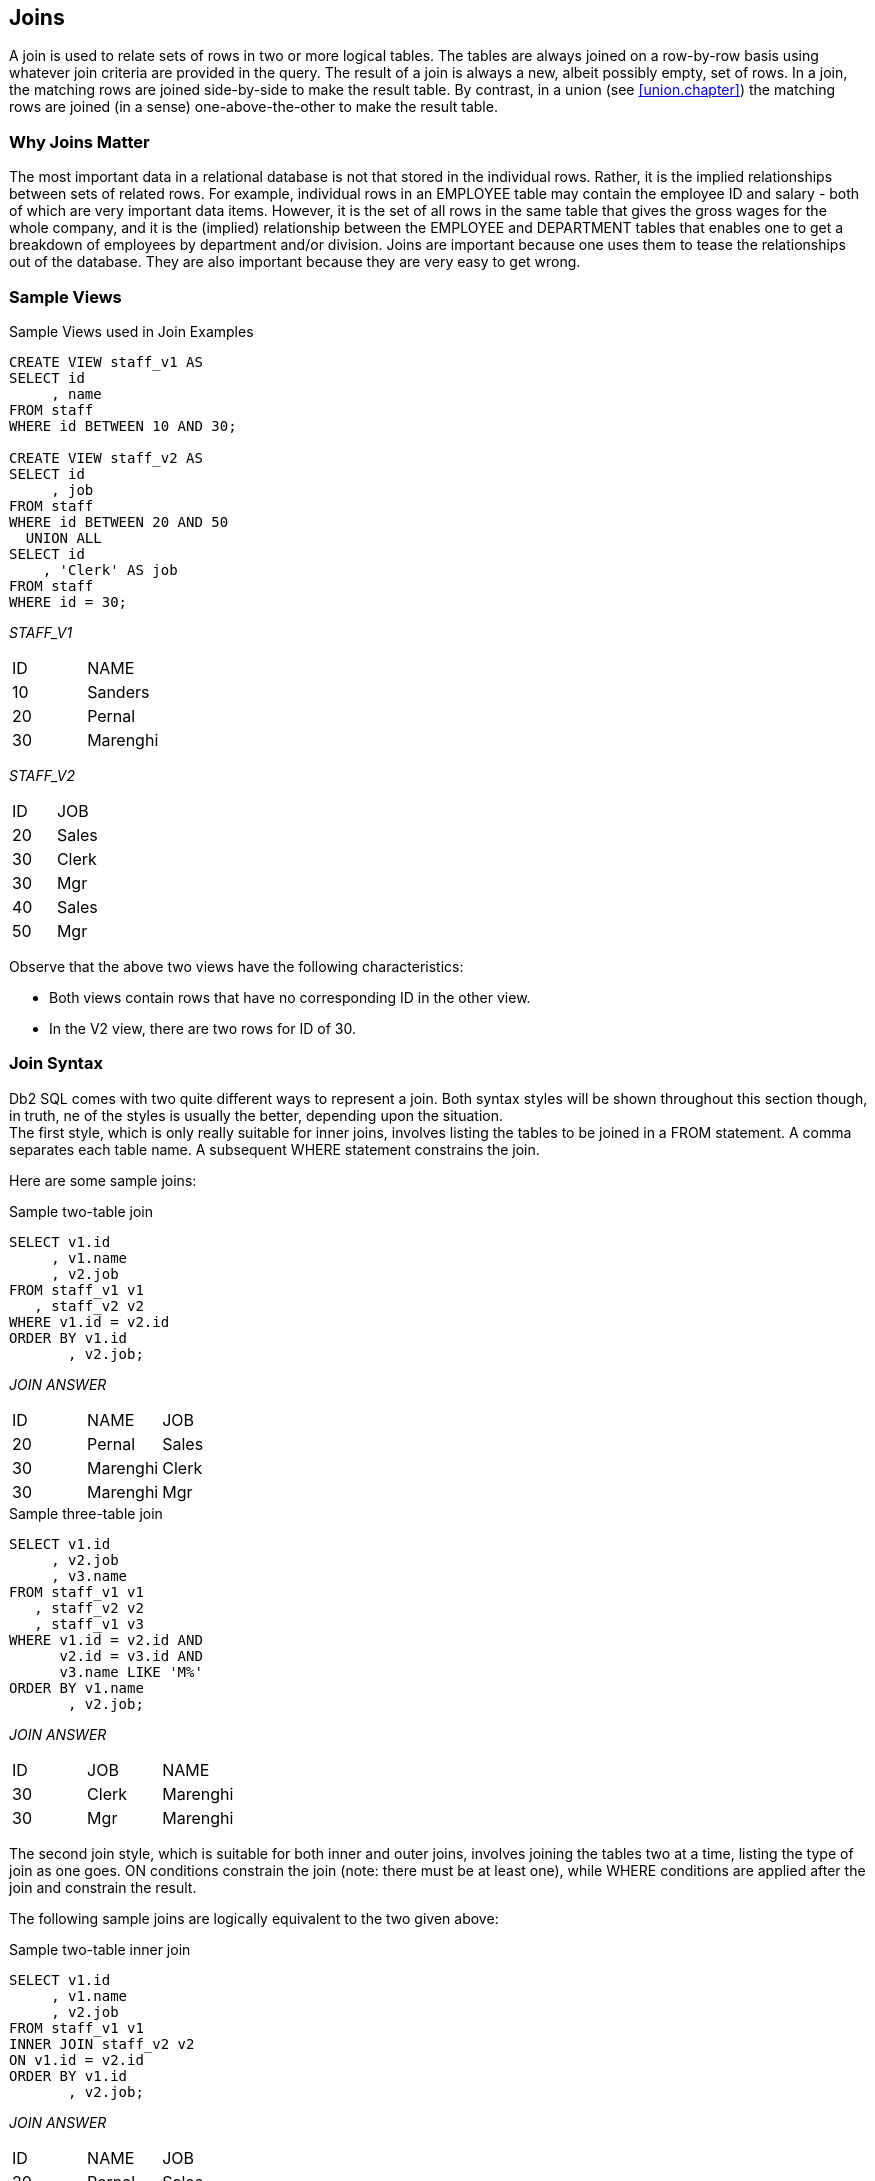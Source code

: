 [[join.chapter]]
== Joins

A join is used to relate sets of rows in two or more logical tables. The tables are always joined on a row-by-row basis using whatever join criteria are provided in the query. The result of a join is always a new, albeit possibly empty, set of rows. In a join, the matching rows are joined side-by-side to make the result table. By contrast, in a union (see <<union.chapter>>) the matching rows are joined (in a sense) one-above-the-other to make the result table.

=== Why Joins Matter

The most important data in a relational database is not that stored in the individual rows. Rather, it is the implied relationships between sets of related rows. For example, individual rows in an EMPLOYEE table may contain the employee ID and salary - both of which are very important data items. However, it is the set of all rows in the same table that gives the gross wages for the whole company, and it is the (implied) relationship between the EMPLOYEE and DEPARTMENT tables that enables one to get a breakdown of employees by department and/or division. Joins are important because one uses them to tease the relationships out of the database. They are also important because they are very easy to get wrong.

=== Sample Views

.Sample Views used in Join Examples
[source,sql]
....
CREATE VIEW staff_v1 AS
SELECT id
     , name
FROM staff
WHERE id BETWEEN 10 AND 30;

CREATE VIEW staff_v2 AS
SELECT id
     , job
FROM staff
WHERE id BETWEEN 20 AND 50
  UNION ALL
SELECT id
    , 'Clerk' AS job
FROM staff
WHERE id = 30;
....

_STAFF_V1_

|===
|ID|NAME 
|10|Sanders
|20|Pernal
|30|Marenghi
|===

_STAFF_V2_

|===
|ID|JOB 
|20|Sales
|30|Clerk
|30|Mgr
|40|Sales
|50|Mgr
|===

Observe that the above two views have the following characteristics:

* Both views contain rows that have no corresponding ID in the other view.
* In the V2 view, there are two rows for ID of 30.

=== Join Syntax

Db2 SQL comes with two quite different ways to represent a join. Both syntax styles will be shown throughout this section though, in truth, ne of the styles is usually the better, depending upon the situation. + 
The first style, which is only really suitable for inner joins, involves listing the tables to be joined in a FROM statement. A comma separates each table name. A subsequent WHERE statement constrains the join.

Here are some sample joins:

.Sample two-table join
[source,sql]
....
SELECT v1.id
     , v1.name
     , v2.job
FROM staff_v1 v1
   , staff_v2 v2
WHERE v1.id = v2.id
ORDER BY v1.id
       , v2.job;
....

_JOIN ANSWER_

|===
|ID|NAME    |JOB
|20|Pernal  |Sales
|30|Marenghi|Clerk
|30|Marenghi|Mgr
|===

.Sample three-table join
[source,sql]
....
SELECT v1.id
     , v2.job
     , v3.name
FROM staff_v1 v1
   , staff_v2 v2
   , staff_v1 v3
WHERE v1.id = v2.id AND 
      v2.id = v3.id AND
      v3.name LIKE 'M%'
ORDER BY v1.name
       , v2.job;
....

_JOIN ANSWER_

|===
|ID|JOB  |NAME
|30|Clerk|Marenghi
|30|Mgr  |Marenghi
|===

The second join style, which is suitable for both inner and outer joins, involves joining the tables two at a time, listing the type of join as one goes. ON conditions constrain the join (note: there must be at least one), while WHERE conditions are applied after the join and constrain the result.

The following sample joins are logically equivalent to the two given above:

.Sample two-table inner join
[source,sql]
....
SELECT v1.id
     , v1.name
     , v2.job
FROM staff_v1 v1
INNER JOIN staff_v2 v2
ON v1.id = v2.id
ORDER BY v1.id
       , v2.job;
....

_JOIN ANSWER_

|===
|ID|NAME    |JOB
|20|Pernal  |Sales
|30|Marenghi|Clerk
|30|Marenghi|Mgr|
|===

.Sample three-table inner join
[source,sql]
....
SELECT v1.id
     , v2.job
     , v3.name
FROM staff_v1 v1 
JOIN staff_v2 v2
ON v1.id = v2.id
JOIN staff_v1 v3
ON v2.id = v3.id
WHERE v3.name LIKE 'M%'
ORDER BY v1.name
       , v2.job;
....

_STAFF_V1_

|===
|ID|NAME
|10|Sanders
|20|Pernal 
|30|Marenghi
|===

_JOIN ANSWER_

|===
|ID|JOB  |NAME
|30|Clerk|Marenghi
|30|Mgr  |Marenghi
|===

_STAFF_V2_

|===
|ID|JOB 
|20|Sales 
|30|Clerk 
|30|Mgr
|40|Sales 
|50|Mgr
|===

==== Query Processing Sequence

The following table lists the sequence with which various parts of a query are executed:

.Query Processing Sequence
[source,sql]
....
FROM clause
JOIN ON clause
WHERE clause
GROUP BY and aggregate
HAVING clause
SELECT list
ORDER BY clause
FETCH FIRST
....

Observe that ON predicates (e.g. in an outer join) are always processed before any WHERE predicates (in the same join) are applied. Ignoring this processing sequence can cause what looks like an outer join to run as an inner join - see figure 633.

[[on-vs-where]]
==== ON vs. WHERE

A join written using the second syntax style shown above can have either, or both, ON and WHERE checks. These two types of check work quite differently:

* *WHERE* checks are used to filter rows, and to define the nature of the join. Only those rows that match all WHERE checks are returned.
* *ON* checks define the nature of the join. They are used to categorize rows as either joined or not-joined, rather than to exclude rows from the answer-set, though they may do this in some situations.

Let illustrate this difference with a simple, if slightly silly, left outer join:

.Sample Views used in Join Examples
[source,sql]
....
SELECT *
FROM staff_v1 v1
LEFT OUTER JOIN staff_v2 v2
ON 1 = 1
AND v1.id = v2.id
ORDER BY v1.id
       , v2.job;
....

_ANSWER_

|===
|ID|NAME    |ID|JOB
|10|Sanders |- |-
|20|Pernal  |20|Sales
|30|Marenghi|30|Clerk
|30|Marenghi|30|Mgr
|===

Now lets replace the second ON check with a WHERE check:

.Sample Views used in Join Examples
[source,sql]
....
SELECT *
FROM staff_v1 v1
LEFT OUTER JOIN staff_v2 v2
ON 1 = 1
WHERE v1.id = v2.id
ORDER BY v1.id
       , v2.job;
....

_ANSWER_

|===
|ID|NAME    |ID|JOB
|20|Pernal  |20|Sales
|30|Marenghi|30|Clerk
|30|Marenghi|30|Mgr
|===

In the first example above, all rows were retrieved from the V1 view.
Then, for each row, the two ON checks were used to find matching rows in the V2 view. In the second query, all rows were again retrieved from the V1 view. Then each V1 row was joined to every row in the V2 view using the (silly) ON check. Finally, the WHERE check (which is always done after the join) was applied to filter out all pairs that do not match on ID. Can an ON check ever exclude rows? The answer is complicated:

* In an inner join, an ON check can exclude rows because it is used to define the nature of the join and, by definition, in an inner join only matching rows are returned.
* In a partial outer join, an ON check on the originating table does not exclude rows. It simply categorizes each row as participating in the join or not.
* In a partial outer join, an ON check on the table to be joined to can exclude rows because if the row fails the test, it does not match the join.
* In a full outer join, an ON check never excludes rows. It simply categorizes them as matching the join or not.
* Each of the above principles will be demonstrated as we look at the different types of join.

[[join.types]]
==== Join Types

A generic join matches one row with another to create a new compound row. Joins can be categorized by the nature of the match between the joined rows. In this section we shall discuss each join type and how to code it in SQL.

===== Inner Join

An inner-join is another name for a standard join in which two sets of columns are joined by matching those rows that have equal data values.
Most of the joins that one writes will probably be of this kind and, assuming that suitable indexes have been created, they will almost always be very efficient.

_STAFF_V1_

|===
|ID|NAME
|10|Sanders
|20|Pernal
|30|Marenghi
|===

_STAFF_V2_

|===
|ID|JOB 
|20|Sales 
|30|Clerk 
|30|Mgr
|40|Sales 
|50|Mgr|
|===

===== Join on ID

_INNER-JOIN ANSWER_

|===
|ID|NAME    |ID|JOB
|20|Pernal  |20|Sales
|30|Marenghi|30|Clerk
|30|Marenghi|30|Mgr
|===

.Inner Join SQL (1 of 2)
[source,sql]
....
SELECT *
FROM staff_v1 v1
   , staff_v2 v2
WHERE v1.id = v2.id
ORDER BY v1.id
       , v2.job;
....

_ANSWER_

|===
|ID|NAME    |ID|JOB
|20|Pernal  |20|Sales
|30|Marenghi|30|Clerk
|30|Marenghi|30|Mgr
|===

.Inner Join SQL (2 of 2)
[source,sql]
....
SELECT *
FROM staff_v1 v1
INNER JOIN staff_v2 v2
ON v1.id = v2.id
ORDER BY v1.id
       , v2.job;
....

_ANSWER_

|===
|ID|NAME    |ID|JOB
|20|Pernal  |20|Sales
|30|Marenghi|30|Clerk
|30|Marenghi|30|Mgr
|===

[[on.and.where.usage]]
==== ON and WHERE Usage

In an inner join only, an ON and a WHERE check work much the same way. Both define the nature of the join, and because in an inner join, only matching rows are returned, both act to exclude all rows that do not match the join. Below is an inner join that uses an ON check to exclude managers:

.Inner join, using ON check
[source,sql]
....
SELECT *
FROM staff_v1 v1
INNER JOIN staff_v2 v2
ON  v1.id  = v2.id 
AND v2.job <> 'Mgr'
ORDER BY v1.id
       , v2.job;
....

_ANSWER_

|===
|ID|NAME    |ID|JOB
|20|Pernal  |20|Sales
|30|Marenghi|30|Clerk
|===

Here is the same query written using a WHERE check

.Inner join, using WHERE check
[source,sql]
....
SELECT *
FROM staff_v1 v1
INNER JOIN staff_v2 v2
ON v1.id = v2.id
WHERE v2.job <> 'Mgr'
ORDER BY v1.id
       , v2.job;
....

_ANSWER_

|===
|ID|NAME    |ID|JOB
|20|Pernal  |20|Sales
|30|Marenghi|30|Clerk
|===

[[left.outer.join]]
==== Left Outer Join

A left outer join is the same as saying that I want all of the rows in the first table listed, plus any matching rows in the second table:

pass:[_STAFF_V1_]

|===
|ID|NAME 
|10|Sanders 
|20|Pernal 
|30|Marenghi
|===

pass:[_STAFF_V2_]

|===
|ID|JOB 
|20|Sales 
|30|Clerk 
|30|Mgr
|40|Sales 
|50|Mgr
|===

_LEFT-OUTER-JOIN ANSWER_

.Example of Left Outer Join
|===
|ID|NAME    |ID|JOB
|10|Sanders |- |
|20|Pernal  |20|Sales
|30|Marenghi|30|Clerk
|30|Marenghi|30|Mgr
|===

.Left Outer Join SQL (1 of 2)
[source,sql]
....
SELECT *
FROM staff_v1 v1
LEFT OUTER JOIN staff_v2 v2
ON v1.id = v2.id
ORDER BY 1,4;
....

It is possible to code a left outer join using the standard inner join syntax (with commas between tables), but it is a lot of work:

.Left Outer Join SQL (2 of 2)
[source,sql]
....
SELECT v1.*                                   -- (1)
     , v2.*
FROM staff_v1 v1
   , staff_v2 v2
WHERE v1.id = v2.id
UNION
SELECT v1.*                                   -- (2)
     , CAST(NULL AS SMALLINT) AS id
     , CAST(NULL AS CHAR(5)) AS job
FROM staff_v1 v1
WHERE v1.id NOT IN
      (SELECT id FROM staff_v2)
ORDER BY 1,4;
....

*(1)* This join gets all rows in STAFF_V1 that match rows in STAFF_V2.
*(2)* This query gets all the rows in STAFF_V1 with no matching rows in STAFF_V2.

==== ON and WHERE Usage

In any type of join, a WHERE check works as if the join is an inner join. If no row matches, then no row is returned, regardless of what table the predicate refers to. By contrast, in a left or right outer join, an ON check works differently, depending on what table field it refers to:

* If it refers to a field in the table being joined to, it determines whether the related row matches the join or not.
* If it refers to a field in the table being joined from, it determines whether the related row finds a match or not. Regardless, the row will be returned.

In the next example, those rows in the table being joined to (i.e. the V2 view) that match on ID, and that are not for a manager are joined to:

.ON check on table being joined to
[source,sql]
....
SELECT *
FROM staff_v1 v1
LEFT OUTER JOIN staff_v2 v2
ON  v1.id  =  v2.id
AND v2.job <> 'Mgr'
ORDER BY v1.id
       , v2.job;
....

_ANSWER_

|===
|ID|NAME    |ID|JOB
|10|Sanders |  |
|20|Pernal  |20|Sales
|30|Marenghi|30|Clerk|
|===

If we rewrite the above query using a WHERE check we will lose a row (of output) because the check is applied after the join is done, and a null JOB does not match:

.WHERE check on table being joined to (1 of 2)
[source,sql]
....
SELECT *
FROM staff_v1 v1
LEFT OUTER JOIN staff_v2 v2
ON v1.id = v2.id
WHERE v2.job <> 'Mgr'
ORDER BY v1.id
       , v2.job;
....

_ANSWER_
|===
|ID|NAME    |ID|JOB
|20|Pernal  |20|Sales
|30|Marenghi|30|Clerk
|===

We could make the WHERE equivalent to the ON, if we also checked for nulls:

.WHERE check on table being joined to (2 of 2)
[source,sql]
....
SELECT *
FROM staff_v1 v1
LEFT OUTER JOIN staff_v2 v2
ON v1.id = v2.id
WHERE (v2.job <> 'Mgr' OR
       v2.job IS NULL)
ORDER BY v1.id
       , v2.job;
....

_ANSWER_

|===
|ID| NAME|ID| JOB
|10| Sanders||
|20| Pernal|20| Sales
|30|Marenghi| 30| Clerk|
|===

In the next example, those rows in the table being joined from (i.e. the V1 view) that match on ID and have a NAME > 'N' participate in the join. Note however that V1 rows that do not participate in the join (i.e. ID = 30) are still returned:

.ON check on table being joined from
[source,sql]
....
SELECT *
FROM staff_v1 v1
LEFT OUTER JOIN staff_v2 v2
ON v1.id = v2.id
AND v1.name > 'N'
ORDER BY v1.id
       , v2.job;
....

_ANSWER_

|===
|ID|NAME    |ID|JOB
|10|Sanders |- |-
|20|Pernal  |20|Sales
|30|Marenghi|- |-
|===

If we rewrite the above query using a WHERE check (on NAME) we will lose a row because now the check excludes rows from the answer-set, rather than from participating in the join:

.WHERE check on table being joined from
[source,sql]
....
SELECT *
FROM staff_v1 v1
LEFT OUTER JOIN staff_v2 v2
ON v1.id = v2.id
WHERE v1.name > 'N'
ORDER BY v1.id
       , v2.job;
....

_ANSWER_

|===
|ID|NAME   |ID|JOB
|10|Sanders|  |
|20|Pernal |20|Sales
|===

Unlike in the previous example, there is no way to alter the above WHERE check to make it logically equivalent to the prior ON check. The ON and the WHERE are applied at different times and for different purposes, and thus do completely different things.

==== Right Outer Join

A right outer join is the inverse of a left outer join. One gets every row in the second table listed, plus any matching rows in the first table:

pass:[_STAFF_V1_]
|===
|ID|NAME 
|10|Sanders 
|20|Pernal 
|30|Marenghi|
|===

pass:[_STAFF_V2_]
|===
|ID|JOB 
|20|Sales 
|30|Clerk 
|30|Mgr
|40|Sales 
|50|Mgr
|===

_RIGHT-OUTER-JOIN ANSWER_
.Example of Right Outer Join
|===
|ID|NAME    |ID|JOB
|20|Pernal  |20|Sales
|30|Marenghi|30|Clerk
|30|Marenghi|30|Mgr
|  |        |40|Sales
|  |        |50|Mgr
|===

.Right Outer Join SQL (1 of 2)
[source,sql]
....
SELECT *
FROM staff_v1 v1
RIGHT OUTER JOIN staff_v2 v2
ON v1.id = v2.id
ORDER BY v2.id
       , v2.job;
....

_ANSWER_
|===
|ID|NAME    |ID|JOB
|20|Pernal  |20|Sales
|30|Marenghi|30|Clerk
|30|Marenghi|30|Mgr
|- |        |40|Sales
|- |        |50|Mgr
|===

It is also possible to code a right outer join using the standard inner join syntax:

.Right Outer Join SQL (2 of 2)
[source,sql]
....
SELECT v1.*
     , v2.*
FROM staff_v1 v1
   , staff_v2 v2
WHERE v1.id = v2.id
UNION
SELECT CAST(NULL AS SMALLINT) AS id
     , CAST(NULL AS VARCHAR(9)) AS name
     , v2.*
FROM staff_v2 v2
WHERE v2.id NOT IN
      (SELECT id FROM staff_v1)
ORDER BY 3, 4;
....

_ANSWER_
|===
|ID|NAME    |ID|JOB
|20|Pernal  |20|Sales
|30|Marenghi|30|Clerk
|30|Marenghi|30|Mgr
|  |        |40|Sales
|  |        |50|Mgr
|===

===== ON and WHERE Usage

The rules for ON and WHERE usage are the same in a right outer join as they are for a left outer join (see <<left.outer.join>>), except that the relevant tables are reversed.

[[full.outer.joins]]
==== Full Outer Joins

A full outer join occurs when all of the matching rows in two tables are joined, and there is also returned one copy of each non-matching row in both tables.

pass:[_STAFF_V1_]
|===
|ID|NAME 
|10|Sanders 
|20|Pernal 
|30|Marenghi
|===
pass:[_STAFF_V2_]

|===
|ID|JOB 
|20|Sales 
|30|Clerk 
|30|Mgr
|40|Sales 
|50|Mgr|
|===

_FULL-OUTER-JOIN ANSWER_
.Example of Full Outer Join
|===
|ID|NAME    |ID|JOB
|10|Sanders |  |
|20|Pernal  |20|Sales
|30|Marenghi|30|Clerk
|30|Marenghi|30|Mgr
|  |        |40|Sales
|  |        |50|Mgr
|===

.Full Outer Join SQL
[source,sql]
....
SELECT *
FROM staff_v1 v1
FULL OUTER JOIN staff_v2 v2
ON v1.id = v2.id
ORDER BY v1.id
       , v2.id
       , v2.job;
....

_ANSWER_
|===
|ID|NAME    |ID|JOB
|10|Sanders |  |
|20|Pernal  |20|Sales
|30|Marenghi|30|Clerk
|30|Marenghi|30|Mgr
|´ |        |40|Sales
|  |        |50|Mgr
|===

Here is the same done using the standard inner join syntax:

.Full Outer Join SQL
[source,sql]
....
SELECT v1.*
     , v2.*
FROM staff_v1 v1
   , staff_v2 v2
WHERE v1.id = v2.id
UNION
SELECT v1.*
     , CAST(NULL AS SMALLINT) AS id
     , CAST(NULL AS CHAR(5)) AS job
FROM staff_v1 v1
WHERE v1.id NOT IN
      (SELECT id FROM staff_v2)
UNION
SELECT CAST(NULL AS SMALLINT) AS id
     , CAST(NULL AS VARCHAR(9)) AS name
     , v2.*
FROM staff_v2 v2
WHERE v2.id NOT IN
      (SELECT id FROM staff_v1)
ORDER BY 1,3,4;
....

_ANSWER_
|===
|ID|NAME    |ID|JOB
|10|Sanders |  |
|20|Pernal  |20|Sales
|30|Marenghi|30|Clerk
|30|Marenghi|30|Mgr
|  |        |40|Sales
|  |        |50|Mgr
|===

The above is reasonably hard to understand when two tables are involved, and it goes down hill fast as more tables are joined. Avoid.

===== ON and WHERE Usage

In a full outer join, an ON check is quite unlike a WHERE check in that it never results in a row being excluded from the answer set. All it does is categorize the input row as being either matching or non-matching. For example, in the following full outer join, the ON check joins those rows with equal key values:

.Full Outer Join, match on keys
[source,sql]
....
SELECT *
FROM staff_v1 v1
FULL OUTER JOIN staff_v2 v2
ON v1.id = v2.id
ORDER BY v1.id
       , v2.id
       , v2.job;
....

_ANSWER_

|===
|ID|NAME    |ID|JOB
|10|Sanders |  |
|20|Pernal  |20|Sales
|30|Marenghi|30|Clerk
|30|Marenghi|30|Mgr
|  |        |40|Sales
|  |        |50|Mgr
|===

In the next example, we have deemed that only those IDs that match, and that also have a value greater than 20, are a true match:

.Full Outer Join, match on keys > 20
[source,sql]
....
SELECT *
FROM staff_v1 v1
FULL OUTER JOIN staff_v2 v2
ON v1.id = v2.id
AND v1.id > 20
ORDER BY v1.id
       , v2.id
       , v2.job;
....

_ANSWER_

|===
|ID|NAME    |ID|JOB
|10|Sanders |  |
|20|Pernal  |  |
|30|Marenghi|30|Clerk
|30|Marenghi|30|Mgr
|  |        |20|Sales
|  |        |40|Sales
|  |        |50|Mgr
|===

Observe how in the above statement we added a predicate, and we got more rows! This is because in an outer join an ON predicate never removes rows. It simply categorizes them as being either matching or non-matching. If they match, it joins them. If they don't, it passes them through.

In the next example, nothing matches. Consequently, every row is returned individually. This query is logically similar to doing a UNION ALL on the two views:

.Full Outer Join, match on keys (no rows match)
[source,sql]
....
SELECT *
FROM staff_v1 v1
FULL OUTER JOIN staff_v2 v2
ON v1.id = v2.id 
AND +1 = -1
ORDER BY v1.id
       , v2.id
       , v2.job;
....

_ANSWER_
|===
|ID|NAME    |ID|JOB
|10|Sanders |  |
|20|Pernal  |  |
|30|Marenghi|  |
|  |        |20|Sales
|  |        |30|Clerk
|  |        |30|Mgr
|  |        |40|Sales
|  |        |50|Mgr
|===

*ON* checks are somewhat like *WHERE* checks in that they have two purposes. Within a table, they are used to categorize rows as being either matching or non-matching. Between tables, they are used to define the fields that are to be joined on. In the prior example, the first *ON* check defined the fields to join on, while the second join identified those fields that matched the join. Because nothing matched (due to the second predicate), everything fell into the "outer join" category. This means that we can remove the first ON check without altering the answer set:

.Full Outer Join, don't match on keys (no rows match)
[source,sql]
....
SELECT *
FROM staff_v1 v1
FULL OUTER JOIN staff_v2 v2
ON +1 = -1
ORDER BY v1.id
       , v2.id
       , v2.job;
....

_ANSWER_
|===
|ID|NAME    |ID|JOB
|10|Sanders |  |
|20|Pernal  |  |
|30|Marenghi|  |
|  |        |20|Sales
|  |        |30|Clerk
|  |        |30|Mgr
|  |        |40|Sales
|  |        |50|Mgr
|===

What happens if everything matches and we don't identify the join fields? The result in a Cartesian Product:

[source,sql]
....
SELECT *
FROM staff_v1 v1
FULL OUTER JOIN staff_v2 v2
ON +1 <> -1
ORDER BY v1.id
       , v2.id
       , v2.job;
....

pass:[_STAFF_V1_]
|===
|ID|NAME 
|10|Sanders 
|20|Pernal 
|30|Marenghi
|===

pass:[_STAFF_V2_]
|===
|ID|JOB 
|20|Sales 
|30|Clerk 
|30|Mgr
|40|Sales 
|50|Mgr
|===

_ANSWER_
.Full Outer Join, don't match on keys (all rows match)
|===
|ID|NAME    |ID|JOB
|10|Sanders |20|Sales
|10|Sanders |30|Clerk
|10|Sanders |30|Mgr
|10|Sanders |40|Sales
|10|Sanders |50|Mgr
|20|Pernal  |20|Sales
|20|Pernal  |30|Clerk
|20|Pernal  |30|Mgr
|20|Pernal  |40|Sales
|20|Pernal  |50|Mgr
|30|Marenghi|20|Sales
|30|Marenghi|30|Clerk
|30|Marenghi|30|Mgr
|30|Marenghi|40|Sales
|30|Marenghi|50|Mgr
|===

In an outer join, WHERE predicates behave as if they were written for an inner join. In particular, they always do the following:

* *WHERE* predicates defining join fields enforce an inner join on those fields.
* *WHERE* predicates on non-join fields are applied after the join, which means that when they are used on not-null fields, they negate the outer join.

Here is an example of a WHERE join predicate turning an outer join into an inner join:

.Full Outer Join, turned into an inner join by WHERE
[source,sql]
....
SELECT *
FROM staff_v1 v1
FULL JOIN staff_v2 v2
ON v1.id = v2.id
WHERE v1.id = v2.id
ORDER BY 1,3,4;
....

_ANSWER_
|===
|ID|NAME    |ID|JOB
|20|Pernal  |20|Sales
|30|Marenghi|30|Clerk
|30|Marenghi|30|Mgr
|===

To illustrate some of the complications that WHERE checks can cause, imagine that we want to do a FULL OUTER JOIN on our two test views (see below), limiting the answer to those rows where the "V1 ID" field is less than 30. There are several ways to express this query, each giving a different answer:

pass:[_STAFF_V1_]
|===
|ID|NAME 
|10|Sanders
|20|Pernal
|30|Marenghi
|===

pass:[_STAFF_V2_]

|===
|ID|JOB 
|20|Sales 
|30|Clerk 
|30|Mgr
|40|Sales 
|50|Mgr
|===

_OUTER-JOIN CRITERIA_ 
.Outer join V1.ID < 30, sample data
....
V1.ID = V2.ID V1.ID < 30

ANSWER ???, *_DEPENDS_*
....

In our first example, the "V1.ID < 30" predicate is applied after the join, which effectively eliminates all "V2" rows that don't match (because their "V1.ID" value is null):

.Outer join V1.ID < 30, check applied in WHERE (after join)
[source,sql]
....
SELECT *
FROM staff_v1 v1
FULL JOIN staff_v2 v2
ON v1.id = v2.id
WHERE v1.id < 30
ORDER BY 1,3,4;
....

_ANSWER_
|===
|ID|NAME   |ID|JOB
|10|Sanders|  |
|20|Pernal |20|Sales|
|===

In the next example the "V1.ID < 30" check is done during the outer join where it does not any eliminate rows, but rather limits those that match in the two views:

.Outer join V1.ID < 30, check applied in ON (during join)
[source,sql]
....
SELECT *
FROM staff_v1 v1
FULL JOIN staff_v2 v2
ON v1.id = v2.id
AND v1.id < 30
ORDER BY 1,3,4;
....

_ANSWER_
|===
|ID|NAME    |ID|JOB
|10|Sanders |  |
|20|Pernal  |20|Sales
|30|Marenghi|  |
|  |        |30|Clerk
|  |        |30|Mgr
|  |        |40|Sales
|  |        |50|Mgr
|===

Imagine that what really wanted to have the "V1.ID < 30" check to only apply to those rows in the "V1" table. Then one has to apply the check before the join, which requires the use of a nested-table expression:

.Outer join V1.ID < 30, check applied in WHERE (before join)
[source,sql]
....
SELECT *
FROM (SELECT *
      FROM staff_v1
      WHERE id < 30) AS v1
FULL OUTER JOIN staff_v2 v2
ON v1.id = v2.id
ORDER BY 1,3,4;
....

_ANSWER_
|===
|ID|NAME   |ID|JOB
|10|Sanders|  |
|20|Pernal |20|Sales
|  |       |30|Clerk
|  |       |30|Mgr
|  |       |40|Sales
|  |       |50|Mgr
|===

Observe how in the above query we still got a row back with an ID of 30, but it came from the "V2" table. This makes sense, because the WHERE condition had been applied before we got to this table. There are several incorrect ways to answer the above question. In the first example, we shall keep all non-matching V2 rows by allowing to pass any null V1.ID values:

.Outer join V1.ID < 30, (gives wrong answer - see text)
[source,sql]
....
SELECT *
FROM staff_v1 v1
FULL OUTER JOIN staff_v2 v2
ON v1.id = v2.id
WHERE v1.id < 30
OR v1.id IS NULL
ORDER BY 1,3,4;
....

_ANSWER_
|===
|ID|NAME   |ID|JOB
|10|Sanders|  |
|20|Pernal |20|Sales
|  |       |40|Sales
|  |       |50|Mgr
|===

There are two problems with the above query: First, it is only appropriate to use when the V1.ID field is defined as not null, which it is in this case. Second, we lost the row in the V2 table where the ID equaled 30. We can fix this latter problem, by adding another check, but the answer is still wrong:

.Outer join V1.ID < 30, (gives wrong answer - see text)
[source,sql]
....
SELECT  *
FROM staff_v1 v1
FULL OUTER JOIN staff_v2 v2
ON v1.id = v2.id
WHERE v1.id < 30
OR v1.id = v2.id
OR v1.id IS NULL
ORDER BY 1,3,4;
....

_ANSWER_

|===
|ID|NAME    |ID|JOB
|10|Sanders |  |
|20|Pernal  |20|Sales
|30|Marenghi|30|Clerk
|30|Marenghi|30|Mgr
|  |        |40|Sales
|  |        |50|Mgr
|===

The last two checks in the above query ensure that every V2 row is returned. But they also have the affect of returning the NAME field from the V1 table whenever there is a match. Given our intentions, this should not happen. + 
*SUMMARY*: Query WHERE conditions are applied after the join. When used in an outer join, this means that they applied to all rows from all tables. In effect, this means that any WHERE conditions in a full outer join will, in most cases, turn it into a form of inner join.

==== Cartesian Product

A Cartesian Product is a form of inner join, where the join predicates either do not exist, or where they do a poor job of matching the keys in the joined tables.

pass:[_STAFF_V1_]
|===
|ID|NAME 
|10|Sanders 
|20|Pernal 
|30|Marenghi
|===

pass:[_STAFF_V2_]
|===
|ID|JOB 
|20|Sales 
|30|Clerk 
|30|Mgr
|40|Sales 
|50|Mgr
|===

.Example of Cartesian Product
|===
|ID|NAME    |ID|JOB
|10|Sanders |20|Sales
|10|Sanders |30|Clerk
|10|Sanders |30|Mgr
|10|Sanders |40|Sales
|10|Sanders |50|Mgr
|20|Pernal  |20|Sales
|20|Pernal  |30|Clerk
|20|Pernal  |30|Mgr
|20|Pernal  |40|Sales
|20|Pernal  |50|Mgr
|30|Marenghi|20|Sales
|30|Marenghi|30|Clerk
|30|Marenghi|30|Mgr
|30|Marenghi|40|Sales
|30|Marenghi|50|Mgr
|===

Writing a Cartesian Product is simplicity itself. One simply omits the WHERE conditions:

.Cartesian Product SQL (1 of 2)
[source,sql]
....
SELECT *
FROM staff_v1 v1
   , staff_v2 v2
ORDER BY v1.id
       , v2.id
       , v2.job;
....

One way to reduce the likelihood of writing a full Cartesian Product is to always use the inner/outer join style. With this syntax, an ON predicate is always required. There is however no guarantee that the ON will do any good. Witness the following example:

.Cartesian Product SQL (2 of 2)
[source,sql]
....
SELECT *
FROM staff_v1 v1
INNER JOIN staff_v2 v2
ON 'A' <> 'B'
ORDER BY v1.id
       , v2.id
       , v2.job;
....

A Cartesian Product is almost always the wrong result. There are very few business situations where it makes sense to use the kind of SQL shown above. The good news is that few people ever make the mistake of writing the above. But partial Cartesian Products are very common, and they are also almost always incorrect. Here is an example:

.Partial Cartesian Product SQL
[source,sql]
....
SELECT v2a.id
     , v2a.job
     , v2b.id
FROM staff_v2 v2a
   , staff_v2 v2b
WHERE v2a.job = v2b.job
AND   v2a.id < 40
ORDER BY v2a.id
       , v2b.id;
....

_ANSWER_
|===
|ID| JOB|ID
|20| Sales| 20
|20| Sales| 40
|30| Clerk| 30
|30|Mgr|30
|30| Mgr|50|
|===

In the above example we joined the two views by JOB, which is not a unique key. The result was that for each JOB value, we got a mini Cartesian Product. +
Cartesian Products are at their most insidious when the result of the (invalid) join is feed into a GROUP BY or DISTINCT statement that removes all of the duplicate rows. Below is an example where the only clue that things are wrong is that the count is incorrect:

.Partial Cartesian Product SQL, with GROUP BY
[source,sql]
....
SELECT v2.job
     , COUNT(*) AS #rows
FROM staff_v1 v1
   , staff_v2 v2
GROUP BY v2.job
ORDER BY #rows
       , v2.job;
....

_ANSWER_
|===
|JOB  |#ROWS
|Clerk|3
|Mgr  |6
|Sales|6
|===

To really mess up with a Cartesian Product you may have to join more than one table. Note however that big tables are not required. For example, a Cartesian Product of five 100-row tables will result in 10,000,000,000 rows being returned. +

TIP: A good rule of thumb to use when writing a join is that for all of the tables (except one) there should be equal conditions on all of the fields that make up the various unique keys. If this is not true then it is probable that some kind Cartesian Product is being done and the answer may be wrong.

==== Join Notes

[[using.the.coalesce.function]]
===== Using the COALESCE Function

If you don't like working with nulls, but you need to do outer joins, then life is tough. In an outer join, fields in non-matching rows are given null values as placeholders. Fortunately, these nulls can be eliminated using the COALESCE function. The COALESCE function can be used to combine multiple fields into one, and/or to eliminate null values where they occur. The result of the COALESCE is always the first non-null value encountered. In the following example, the two ID fields are combined, and any null NAME values are replaced with a question mark.

.Use of COALESCE function in outer join
[source,sql]
....
SELECT COALESCE(v1.id, v2.id) AS id
     , COALESCE(v1.name, '?') AS name
     , v2.job
FROM staff_v1 v1
FULL OUTER JOIN staff_v2 v2
ON v1.id = v2.id
ORDER BY v1.id
       , v2.job;
....

_ANSWER_
|===
|ID|NAME    |JOB
|10|Sanders |
|20|Pernal  |Sales
|30|Marenghi|Clerk
|30|Marenghi|Mgr
|40|?       |Sales
|50|?       |Mgr
|===

===== Listing non-matching rows only

Imagine that we wanted to do an outer join on our two test views, only getting those rows that do not match. This is a surprisingly hard query to write.

pass:[_STAFF_V1_]
|===
|ID|NAME 
|10|Sanders 
|20|Pernal 
|30|Marenghi|
|===
pass:[_STAFF_V2_]
|===
|ID|JOB 
|20|Sales 
|30|Clerk 
|30|Mgr
|40|Sales 
|50|Mgr
|===
_NON-MATCHING OUTER-JOIN ANSWER_

.Example of outer join, only getting the non-matching rows
|===
|ID|NAME   |ID|JOB
|10|Sanders|  |
|  |       |40|Sales
|  |       |50|Mgr
|===


One way to express the above is to use the standard inner-join syntax:

.Outer Join SQL, getting only non-matching rows
[source,sql]
....
SELECT v1.*                                    -- (1)
     , CAST(NULL AS SMALLINT) AS id
     , CAST(NULL AS CHAR(5)) AS job
FROM staff_v1 v1
WHERE v1.id NOT IN
      (SELECT id FROM staff_v2)
UNION
SELECT CAST(NULL AS SMALLINT) AS id            -- (2)
     , CAST(NULL AS VARCHAR(9)) AS name
     , v2.*
FROM staff_v2 v2
WHERE v2.id NOT IN
      (SELECT id FROM staff_v1)
ORDER BY 1,3,4;
....

*(1)* Get all the rows in STAFF_V1 that have no matching row in STAFF_V2.

*(2)* Get all the rows in STAFF_V2 that have no matching row in STAFF_V1.

The above question can also be expressed using the outer-join syntax, but it requires the use of two nested-table expressions. These are used to assign a label field to each table. Only those rows where either of the two labels are null are returned:

.Outer Join SQL, getting only non-matching rows
[source,sql]
....
SELECT *
FROM (SELECT v1.*
           , 'V1' AS flag
      FROM staff_v1 v1) AS v1
FULL OUTER JOIN
     (SELECT v2.*
          , 'V2' AS flag
      FROM staff_v2 v2) AS v2
ON v1.id = v2.id
WHERE v1.flag IS NULL
OR    v2.flag IS NULL
ORDER BY v1.id
       , v2.id
       , v2.job;
....

_ANSWER_
|===
|ID|NAME   |FLAG|ID|JOB  |FLAG
|10|Sanders|V1  |  |     |
|  |       |    |40|Sales|V2 
|  |       |    |50|Mgr  |V2
|===

Alternatively, one can use two common table expressions to do the same job:

.Outer Join SQL, getting only non-matching rows
[source,sql]
....
WITH v1 AS
  (SELECT v1.*
       , 'V1' AS flag
   FROM staff_v1 v1)
, v2 AS
  (SELECT v2.*
       , 'V2' AS flag
   FROM staff_v2 v2)
SELECT *
FROM v1 v1
FULL OUTER JOIN v2 v2
ON v1.id = v2.id
WHERE v1.flag IS NULL
OR    v2.flag IS NULL
ORDER BY v1.id
       , v2.id
       , v2.job;
....

_ANSWER_
|===
|ID|NAME   |FLAG|ID|JOB  |FLAG
|10|Sanders|V1  |  |     |
|  |       |    |40|Sales|V2
|  |       |    |50|Mgr  |V2
|===

If either or both of the input tables have a field that is defined as not null, then label fields can be discarded. For example, in our test tables, the two ID fields will suffice:

.Outer Join SQL, getting only non-matching rows
[source,sql]
....
SELECT *
FROM staff_v1 v1
FULL OUTER JOIN staff_v2 v2
ON v1.id = v2.id
WHERE v1.id IS NULL
OR v2.id IS NULL
ORDER BY v1.id
       , v2.id
       , v2.job;
....

Join in SELECT Phrase

Imagine that we want to get selected rows from the V1 view, and for each matching row, get the corresponding JOB from the V2 view - if there is one:

pass:[_STAFF_V1_]
|===
|ID|NAME 
|10|Sanders 
|20|Pernal 
|30|Marenghi
|===
pass:[_STAFF_V2_]
|===
|ID|JOB 
|20|Sales 
|30|Clerk 
|30|Mgr
|40|Sales 
 |50|Mgr
|===
.Left outer join example
[source,sql]
....
V1.ID = V2.ID V1.ID <> 30
....
_ANSWER_ 
|===
|ID| NAME|ID| JOB
|10| Sanders||
|20| Pernal| 20| Sales
|===

Here is one way to express the above as a query:

.Outer Join done in FROM phrase of SQL
[source,sql]
....
SELECT v1.id
     , v1.name
     , v2.job
FROM staff_v1 v1
LEFT OUTER JOIN staff_v2 v2
ON v1.id = v2.id
WHERE v1.id <> 30
ORDER BY v1.id ;
....

_ANSWER_
|===
|ID|NAME   |JOB
|10|Sanders|
|20|Pernal |Sales
|===

Below is a logically equivalent left outer join with the join placed in the SELECT phrase of the SQL statement. In this query, for each matching row in pass:[STAFF_V1], the join (i.e. the nested table expression) will be done:

.Outer Join done in SELECT phrase of SQL
[source,sql]
....
SELECT v1.id
     , v1.name
     , (SELECT v2.job
        FROM staff_v2 v2
        WHERE v1.id = v2.id) AS jb
FROM staff_v1 v1
WHERE v1.id <> 30
ORDER BY v1.id;
....

_ANSWER_
|===
|ID|NAME   |JB
|10|Sanders|
|20|Pernal |Sales
|===

Certain rules apply when using the above syntax:

* The nested table expression in the SELECT is applied after all other joins and sub-queries (i.e. in the FROM section of the query) are done.
* The nested table expression acts as a left outer join.
* Only one column and row (at most) can be returned by the expression.
* If no row is returned, the result is null.

Given the above restrictions, the following query will fail because more than one V2 row is returned for every V1 row (for ID = 30):

.Outer Join done in SELECT phrase of SQL - gets error
[source,sql]
....
SELECT v1.id
     , v1.name
     , (SELECT v2.job
        FROM staff_v2 v2
        WHERE v1.id = v2.id) AS jb
FROM staff_v1 v1
ORDER BY v1.id;
....

_ANSWER_
|===
|ID|NAME   |JB
|10|Sanders|
|20|Pernal |Sales|
|===

To make the above query work for all IDs, we have to decide which of the two matching JOB values for ID 30 we want. Let us assume that we want the maximum:

.Outer Join done in SELECT phrase of SQL - fixed
[source,sql]
....
SELECT v1.id
     , v1.name
     , (SELECT MAX(v2.job)
        FROM staff_v2 v2
        WHERE v1.id = v2.id) AS jb
FROM staff_v1 v1
ORDER BY v1.id;
....

_ANSWER_
|===
|ID|NAME    |JB
|10|Sanders |
|20|Pernal  |Sales
|30|Marenghi|Mgr
|===

The above is equivalent to the following query:

.Same as prior query - using join and GROUP BY
[source,sql]
....
SELECT v1.id
     , v1.name
     , MAX(v2.job) AS jb
FROM staff_v1 v1
LEFT OUTER JOIN staff_v2 v2
ON v1.id = v2.id
GROUP BY v1.id
       , v1.name
ORDER BY v1.id ;
....

_ANSWER_
|===
|ID|NAME    |JB
|10|Sanders |
|20|Pernal  |Sales
|30|Marenghi|Mgr
|===

The above query is rather misleading because someone unfamiliar with the data may not understand why the NAME field is in the GROUP BY.
Obviously, it is not there to remove any rows, it simply needs to be there because of the presence of the MAX function. Therefore, the preceding query is better because it is much easier to understand. It is also probably more efficient.

===== CASE Usage

The SELECT expression can be placed in a CASE statement if needed. To illustrate, in the following query we get the JOB from the V2 view, except when the person is a manager, in which case we get the NAME from the corresponding row in the V1 view:

.Sample Views used in Join Examples
[source,sql]
....
SELECT v2.id
     , CASE
         WHEN v2.job <> 'Mgr' THEN v2.job
         ELSE (SELECT v1.name
               FROM staff_v1 v1
               WHERE v1.id = v2.id)
      END AS j2
FROM staff_v2 v2
ORDER BY v2.id
       , j2;
....

_ANSWER_
|===
|ID|J2
|20|Sales
|30|Clerk
|30|Marenghi
|40|Sales
|50|-
|===

===== Multiple Columns

If you want to retrieve two columns using this type of join, you need to have two independent nested table expressions:

.Outer Join done in SELECT, 2 columns
[source,sql]
....
SELECT v2.id
     , v2.job
     , (SELECT v1.name
        FROM staff_v1 v1
        WHERE v2.id = v1.id)
     , (SELECT LENGTH(v1.name) AS n2
        FROM staff_v1 v1
        WHERE v2.id = v1.id)
FROM staff_v2 v2
ORDER BY v2.id
       , v2.job;
....

_ANSWER_
|===
|ID|JOB  |NAME    |N2
|20|Sales|Pernal  |6
|30|Clerk|Marenghi|8
|30|Mgr  |Marenghi|8
|40|Sales|        |
|50|Mgr  |        |
|===

An easier way to do the above is to write an ordinary left outer join with the joined columns in the SELECT list. To illustrate this, the next query is logically equivalent to the prior:

.Outer Join done in FROM, 2 columns
[source,sql]
....
SELECT v2.id
     , v2.job
     , v1.name
     , LENGTH(v1.name) AS n2
FROM staff_v2 v2
LEFT OUTER JOIN staff_v1 v1
ON v2.id = v1.id
ORDER BY v2.id
       , v2.job;
....

_ANSWER_
|===
|ID|JOB  |NAME    |N2
|20|Sales|Pernal  |6
|30|Clerk|Marenghi|8
|30|Mgr  |Marenghi|8
|40|Sales|        |
|50|Mgr  |        |
|===

===== Column Functions

This join style lets one easily mix and match individual rows with the results of column functions. For example, the following query returns a running SUM of the ID column:

.Running total, using JOIN in SELECT
[source,sql]
....
SELECT v1.id
     , v1.name
     , (SELECT SUM(x1.id)
        FROM staff_v1 x1
        WHERE x1.id <= v1.id
       )AS sum_id
FROM staff_v1 v1
ORDER BY v1.id
       , v2.job;
....

|===
|ID|NAME    |SUM_ID
|10|Sanders |10
|20|Pernal  |30
|30|Marenghi|60
|===

An easier way to do the same as the above is to use an OLAP function:

.Running total, using OLAP function
[source,sql]
....
SELECT v1.id
     , v1.name
     , SUM(id) OVER(ORDER BY id) AS sum_id
FROM staff_v1 v1
ORDER BY v1.id;
....

_ANSWER_
|===
|ID|NAME    |SUM_ID
|10|Sanders |10
|20|Pernal  |30
|30|Marenghi|60
|===

===== Predicates and Joins, a Lesson

Imagine that one wants to get all of the rows in STAFF_V1, and to also join those matching rows in STAFF_V2 where the JOB begins with an 'S':

pass:[_STAFF_V1_]
|===
|ID|NAME 
|10|Sanders
|20|Pernal
|30|Marenghi
|===
pass:[_STAFF_V2_]
|===
|ID|JOB 
|20|Sales 
|30|Clerk 
|30|Mgr
|40|Sales 
|50|Mgr|
|===
_OUTER-JOIN CRITERIA_

.Outer join, with WHERE filter
[source,sql]
....
V1.ID = V2.ID
V2.JOB LIKE 'S%'
....

_ANSWER_
|===
|ID|NAME    |JOB
|10|Sanders |
|20|Pernal  |Sales
|30|Marenghi|
|===

The first query below gives the wrong answer. It is wrong because the WHERE is applied after the join, so eliminating some of the rows in the pass:[STAFF_V1] table:

.Outer Join, WHERE done after - wrong
[source,sql]
....
SELECT v1.id
     , v1.name
     , v2.job
FROM staff_v1 v1
LEFT OUTER JOIN staff_v2 v2
ON v1.id = v2.id
WHERE v2.job LIKE 'S%'
ORDER BY v1.id
       , v2.job;
....

_ANSWER (WRONG)_
|===
|ID|NAME  |JOB
|20|Pernal|Sales
|===

In the next query, the WHERE is moved into a nested table expression - so it is done before the join (and against pass:[STAFF_V2] only), thus giving the correct answer:

.Outer Join, WHERE done before - correct
[source,sql]
....
SELECT v1.id
     , v1.name
     , v2.job
FROM staff_v1 v1
LEFT OUTER JOIN
    (SELECT *
     FROM staff_v2
     WHERE job LIKE 'S%'
    ) AS v2
ON v1.id = v2.id
ORDER BY v1.id
       , v2.job;
....

_ANSWER_
|===
|ID|NAME    |JOB
|10|Sanders |
|20|Pernal  |Sales
|30|Marenghi| 
|===

The next query does the join in the SELECT phrase. In this case, whatever predicates are in the nested table expression apply to pass:[STAFF_V2] only, so we get the correct answer:

.Outer Join, WHERE done independently - correct
[source,sql]
....
SELECT v1.id
     , v1.name
     , (SELECT v2.job
        FROM staff_v2 v2
        WHERE v1.id = v2.id
        AND v2.job LIKE 'S%')
FROM staff_v1 v1
ORDER BY v1.id
       , job;
....

_ANSWER_
|===
|ID|NAME    |JOB
|10|Sanders |
|20|Pernal  |Sales
|30|Marenghi|
|===

===== Joins - Things to Remember

* You get nulls in an outer join, whether you want them or not, because the fields in nonmatching rows are set to null. If they bug you, use the COALESCE function to remove them. See <<using.the.coalesce.function>> for an example.
* From a logical perspective, all WHERE conditions are applied after the join. For performance reasons, Db2 may apply some checks before the join, especially in an inner join, where doing this cannot affect the result set.
* All WHERE conditions that join tables act as if they are doing an inner join, even when they are written in an outer join.
* The ON checks in a full outer join never remove rows. They simply determine what rows are matching versus not (see <<on.and.where.usage>>). To eliminate rows in an outer join, one must use a WHERE condition.
* The ON checks in a partial outer join work differently, depending on whether they are against fields in the table being joined to, or joined from (<<on.and.where.usage>>).
* A Cartesian Product is not an outer join. It is a poorly matching inner join. By contrast, a true outer join gets both matching rows, and non-matching rows.
* The NODENUMBER and PARTITION functions cannot be used in an outer join. These functions only work on rows in real tables.
* When the join is defined in the SELECT part of the query (see <<on.and.where.usage>>), it is done after any other joins and/or sub-queries specified in the FROM phrase. And it acts as if it is a left outer join.

==== Complex Joins

When one joins multiple tables using an outer join, one must consider carefully what exactly what one wants to do, because the answer that one gets will depend upon how one writes the query. To illustrate, the following query first gets a set of rows from the employee table, and then joins (from the employee table) to both the activity and photo tables:

.Join from Employee to Activity and Photo
[source,sql]
....
SELECT eee.empno
     , aaa.projno
     , aaa.actno
     , ppp.photo_format AS format
FROM employee eee
LEFT OUTER JOIN emp_act aaa
ON eee.empno = aaa.empno
AND aaa.emptime = 1
AND aaa.projno LIKE 'M%1%'
LEFT OUTER JOIN emp_photo ppp
ON eee.empno = ppp.empno
AND ppp.photo_format LIKE 'b%'
WHERE eee.lastname LIKE '%A%'
AND eee.empno <  '000170'
AND eee.empno <> '000030'
ORDER BY eee.empno;
....

_ANSWER_
|===
|EMPN O|PROJNO|ACTNO|FORMAT
|000010|MA2110|10   |-
|000070|-     |-    |-
|000130|-     |-    |bitmap
|000150|MA2112|60   |bitmap
|000150|MA2112|180  |bitmap
|000160|MA2113|60   |-
|===

Observe that we got photo data, even when there was no activity data. This is because both tables were joined directly from the employee table. In the next query, we will again start at the employee table, then join to the activity table, and then from the activity table join to the photo table. We will not get any photo data, if the employee has no activity:

.Join from Employee to Activity, then from Activity to Photo
[source,sql]
....
SELECT eee.empno
     , aaa.projno
     , aaa.actno
     , ppp.photo_format AS format
FROM employee eee
LEFT OUTER JOIN emp_act aaa
ON eee.empno = aaa.empno
AND aaa.emptime = 1
AND aaa.projno LIKE 'M%1%'
LEFT OUTER JOIN emp_photo ppp
ON aaa.empno = ppp.empno
AND ppp.photo_format LIKE 'b%'
WHERE eee.lastname LIKE '%A%'
AND eee.empno < '000170'
AND eee.empno <> '000030'
ORDER BY eee.empno;
....

_ANSWER_
|===
|EMPNO |PROJNO|ACTNO| FORMAT
|000010|MA2110|10   |
|000070|-     |     |
|000130|      |     |
|000150|MA2112|60   |bitmap
|000150|MA2112|180  |bitmap
|000160|MA2113|60   |-
|===

The only difference between the above two queries is the first line of the second ON.

===== Outer Join followed by Inner Join

Mixing and matching inner and outer joins in the same query can cause one to get the wrong answer. To illustrate, the next query has an outer join, followed by an inner join. We are trying to do the following:

* Get a list of matching employees - based on some local predicates.
* For each employee found, list their matching activities, if any (i.e. left outer join).
* For each activity found, only list it if its project-name contains the letter "Q" (i.e. inner join between activity and project).

Below is the wrong way to write this query. It is wrong because the final inner join (between activity and project) turns the preceding outer join into an inner join. This causes an employee to not show when there are no matching projects:

.Complex join - wrong
[source,sql]
....
SELECT eee.workdept AS dp#
     , eee.empno
     , aaa.projno
     , ppp.prstaff AS staff
FROM 
   (SELECT *
    FROM employee
    WHERE lastname LIKE '%A%'
    AND job <> 'DESIGNER'
    AND workdept BETWEEN 'B' AND 'E'
   ) AS eee
LEFT OUTER JOIN emp_act aaa
ON aaa.empno = eee.empno
AND aaa.emptime <= 0.5
INNER JOIN project ppp
ON aaa.projno = ppp.projno
AND ppp.projname LIKE '%Q%'
ORDER BY eee.workdept
       , eee.empno
       , aaa.projno;
....
|===
|DP#|EMPNO |PROJNO|STAFF
|C01|000030|IF1000|2.00
|C01|000130|IF1000|2.00
|===

As was stated above, we really want to get all matching employees, and their related activities (projects). If an employee has no matching activates, we still want to see the employee.

The next query gets the correct answer by putting the inner join between the activity and project tables in parenthesis, and then doing an outer join to the combined result:

.Complex join - right
[source,sql]
....
SELECT eee.workdept AS dp#
     , eee.empno
     , xxx.projno
     , xxx.prstaff AS staff
FROM
    (SELECT *
     FROM employee
     WHERE lastname LIKE '%A%'
     AND job <> 'DESIGNER'
     AND workdept BETWEEN 'B' AND 'E'
    ) AS eee
LEFT OUTER JOIN 
   (SELECT aaa.empno
         , aaa.emptime
         , aaa.projno
         , ppp.prstaff
    FROM emp_act aaa
    INNER JOIN project ppp
    ON aaa.projno = ppp.projno
    AND ppp.projname LIKE '%Q%'
   ) AS xxx
ON xxx.empno = eee.empno 
AND xxx.emptime <= 0.5
ORDER BY eee.workdept
       , eee.empno
       , xxx.projno;
....
|===
|DP#|EMPNO |PROJNO|STAFF
|C01|000030|IF1000|2.00
|C01|000130|IF1000|2.00
|D21|000070|      |
|D21|000240|      |
|===

The lesson to be learnt here is that if a subsequent inner join acts upon data in a preceding outer join, then it, in effect, turns the former into an inner join.

==== Simplified Nested Table Expression

The next query is the same as the prior, except that the nested-table expression has no select list, nor correlation name. In this example, any columns in tables that are inside of the nested table expression are referenced directly in the rest of the query:

.Complex join - right
[source,sql]
....
SELECT eee.workdept AS dp#
     , eee.empno
     , aaa.projno
     , ppp.prstaff AS staff
FROM
    (SELECT *
     FROM employee
     WHERE lastname LIKE '%A%'
     AND job <> 'DESIGNER'
     AND workdept BETWEEN 'B' AND 'E'
    ) AS eee
LEFT OUTER JOIN
    (SELECT aaa.empno
          , aaa.emptime
          , aaa.projno
          , ppp.prstaff
     FROM emp_act aaa
     INNER JOIN project ppp
     ON aaa.projno = ppp.projno
     AND ppp.projname LIKE '%Q%'
    ) AS xxx
ON xxx.empno = eee.empno
AND xxx.emptime <= 0.5
ORDER BY eee.workdept
       , eee.empno
       , xxx.projno;
....

|===
|DP#|EMPNO |PROJNO|STAFF
|C01|000030|IF1000|2.00
|C01|000130|IF1000|2.00
|D21|000070|      |
|D21|000240|      |
|===



